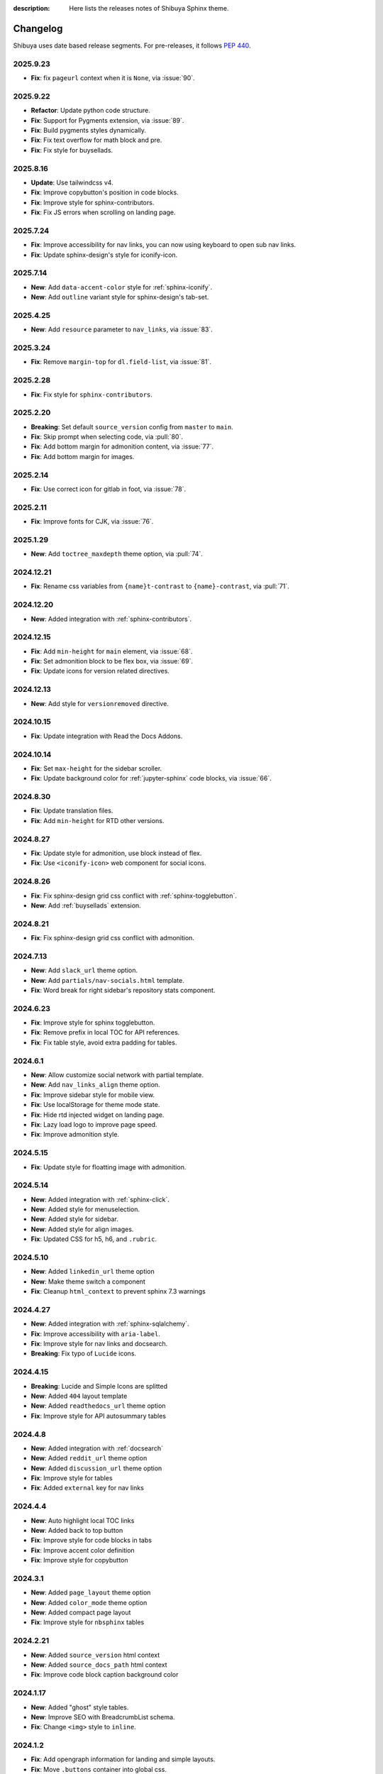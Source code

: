 :description: Here lists the releases notes of Shibuya Sphinx theme.

Changelog
=========

Shibuya uses date based release segments. For pre-releases, it follows :pep:`440`.

2025.9.23
---------

- **Fix**: fix ``pageurl`` context when it is ``None``, via :issue:`90`.

2025.9.22
---------

- **Refactor**: Update python code structure.
- **Fix**: Support for Pygments extension, via :issue:`89`.
- **Fix**: Build pygments styles dynamically.
- **Fix**: Fix text overflow for math block and pre.
- **Fix**: Fix style for buysellads.

2025.8.16
---------

- **Update**: Use tailwindcss v4.
- **Fix**: Improve copybutton's position in code blocks.
- **Fix**: Improve style for sphinx-contributors.
- **Fix**: Fix JS errors when scrolling on landing page.

2025.7.24
---------

- **Fix**: Improve accessibility for nav links, you can now using keyboard to open sub nav links.
- **Fix**: Update sphinx-design's style for iconify-icon.

2025.7.14
---------

- **New**: Add ``data-accent-color`` style for :ref:`sphinx-iconify`.
- **New**: Add ``outline`` variant style for sphinx-design's tab-set.

2025.4.25
---------

- **New**: Add ``resource`` parameter to ``nav_links``, via :issue:`83`.

2025.3.24
---------

- **Fix**: Remove ``margin-top`` for ``dl.field-list``, via :issue:`81`.

2025.2.28
---------

- **Fix**: Fix style for ``sphinx-contributors``.

2025.2.20
---------

- **Breaking**: Set default ``source_version`` config from ``master`` to ``main``.
- **Fix**: Skip prompt when selecting code, via :pull:`80`.
- **Fix**: Add bottom margin for admonition content, via :issue:`77`.
- **Fix**: Add bottom margin for images.

2025.2.14
---------

- **Fix**: Use correct icon for gitlab in foot, via :issue:`78`.

2025.2.11
---------

- **Fix**: Improve fonts for CJK, via :issue:`76`.

2025.1.29
---------

- **New**: Add ``toctree_maxdepth`` theme option, via :pull:`74`.

2024.12.21
----------

- **Fix**: Rename css variables from ``{name}t-contrast`` to ``{name}-contrast``, via :pull:`71`.

2024.12.20
----------

- **New**: Added integration with :ref:`sphinx-contributors`.

2024.12.15
----------

- **Fix**: Add ``min-height`` for ``main`` element, via :issue:`68`.
- **Fix**: Set admonition block to be flex box, via :issue:`69`.
- **Fix**: Update icons for version related directives.

2024.12.13
----------

- **New**: Add style for ``versionremoved`` directive.

2024.10.15
----------

- **Fix**: Update integration with Read the Docs Addons.

2024.10.14
----------

- **Fix**: Set ``max-height`` for the sidebar scroller.
- **Fix**: Update background color for :ref:`jupyter-sphinx` code blocks, via :issue:`66`.

2024.8.30
---------

- **Fix**: Update translation files.
- **Fix**: Add ``min-height`` for RTD other versions.

2024.8.27
---------

- **Fix**: Update style for admonition, use block instead of flex.
- **Fix**: Use ``<iconify-icon>`` web component for social icons.

2024.8.26
---------

- **Fix**: Fix sphinx-design grid css conflict with :ref:`sphinx-togglebutton`.
- **New**: Add :ref:`buysellads` extension.

2024.8.21
---------

- **Fix**: Fix sphinx-design grid css conflict with admonition.

2024.7.13
---------

- **New**: Add ``slack_url`` theme option.
- **New**: Add ``partials/nav-socials.html`` template.
- **Fix**: Word break for right sidebar's repository stats component.

2024.6.23
---------

- **Fix**: Improve style for sphinx togglebutton.
- **Fix**: Remove prefix in local TOC for API references.
- **Fix**: Fix table style, avoid extra padding for tables.

2024.6.1
--------

- **New**: Allow customize social network with partial template.
- **New**: Add ``nav_links_align`` theme option.
- **Fix**: Improve sidebar style for mobile view.
- **Fix**: Use localStorage for theme mode state.
- **Fix**: Hide rtd injected widget on landing page.
- **Fix**: Lazy load logo to improve page speed.
- **Fix**: Improve admonition style.

2024.5.15
---------

- **Fix**: Update style for floatting image with admonition.

2024.5.14
---------

- **New**: Added integration with :ref:`sphinx-click`.
- **New**: Added style for menuselection.
- **New**: Added style for sidebar.
- **New**: Added style for align images.
- **Fix**: Updated CSS for h5, h6, and ``.rubric``.

2024.5.10
---------

- **New**: Added ``linkedin_url`` theme option
- **New**: Make theme switch a component
- **Fix**: Cleanup ``html_context`` to prevent sphinx 7.3 warnings


2024.4.27
---------

- **New**: Added integration with :ref:`sphinx-sqlalchemy`.
- **Fix**: Improve accessibility with ``aria-label``.
- **Fix**: Improve style for nav links and docsearch.
- **Breaking**: Fix typo of ``Lucide`` icons.

2024.4.15
---------

- **Breaking**: Lucide and Simple Icons are splitted
- **New**: Added ``404`` layout template
- **New**: Added ``readthedocs_url`` theme option
- **Fix**: Improve style for API autosummary tables

2024.4.8
--------

- **New**: Added integration with :ref:`docsearch`
- **New**: Added ``reddit_url`` theme option
- **New**: Added ``discussion_url`` theme option
- **Fix**: Improve style for tables
- **Fix**: Added ``external`` key for nav links

2024.4.4
--------

- **New**: Auto highlight local TOC links
- **New**: Added back to top button
- **Fix**: Improve style for code blocks in tabs
- **Fix**: Improve accent color definition
- **Fix**: Improve style for copybutton

2024.3.1
--------

- **New**: Added ``page_layout`` theme option
- **New**: Added ``color_mode`` theme option
- **New**: Added compact page layout
- **Fix**: Improve style for ``nbsphinx`` tables

2024.2.21
---------

- **New**: Added ``source_version`` html context
- **New**: Added ``source_docs_path`` html context
- **Fix**: Improve code block caption background color

2024.1.17
---------

- **New**: Added "ghost" style tables.
- **New**: Improve SEO with BreadcrumbList schema.
- **Fix**: Change ``<img>`` style to ``inline``.

2024.1.2
--------

- **Fix**: Add opengraph information for landing and simple layouts.
- **Fix**: Move ``.buttons`` container into global css.

2024.1.1
--------

- **Breaking**: ``--sy-rc-theme`` CSS variable has been removed in favor of :ref:`accent-colors`.
- **Breaking**: Several CSS variable names are changed.
- **Breaking**: ``light_css_variables`` and ``dark_css_variables`` theme option has been removed.
- **New**: Added many pre-defined :ref:`accent-colors`.
- **New**: Added style for ``sphinx-gallery`` and ``xarray``, via :issue:`20`.
- **New**: Added **simple** and **landing** layout templates.
- **New**: Added two image containers.
- **Fix**: Improve style for ``sphinx-design``, ``jupyter-sphinx``, and etc.
- **Fix**: Improve style for search page.

2023.10.26
----------

- Add ``gitlab_url`` and ``bitbucket_url``
- Update Twitter icon to X icon
- Integrate with numpydoc extension
- Improve CSS for ``sphinx.ext.autosummary`` extension
- Add ``light-only`` and ``dark-only`` class

2023.10.5
---------

- Fix deprecated links in relations.html and searchbox.html

2023.9.3
--------

- Improve sidebar CSS for compatibility
- Add an alias template of ``localtoc.html``
- Add deprecated warning templates of ``relations.html`` and ``searchbox.html``
- Improve CSS for ``nbsphinx`` extension
- New feature for global TOC configuration
- Improve CSS for global TOC

2023.7.28
---------

- Remove current ``hreflang`` link
- Fix nested TOC links, via :issue:`7`
- Use theme color for code blocks, via :issue:`5`
- Remove version parameter on assets URLs

2023.7.16
---------

- Fix multiple languages links for index pages
- Add ``hreflang`` links for SEO
- Add locale data of theme templates

2023.7.15
---------

- Change multiple languages configuration

2023.7.14
---------

- Add YouTube link
- Improve style for versions and languages
- Improve breadcrumbs style
- Add expand and collapse global TOC

2023.7.11
---------

- Fix style for genindex
- Add breadcrumbs for small screen
- Move TOC controllers to breadcrumbs block
- Move RTD versions to left sidebar
- Add multiple languages switcher

2023.6.30
---------

- Fix normalize toc with ``xml.etree``
- Fix local toc style
- Fix style of main part for large screen

2023.6.27
---------

- Fix style of copybutton for dark code mode
- Fix style for modindex page

2023.6.25
---------

- Apply ``dark_css_variables`` in templates
- Fix code block style in dark code mode for sphinx design
- Fix colors for API docs in dark code mode
- Fix stderr background for ``nbsphinx``

2023.6.21
---------

- Add support for ``sphinx-togglebutton`` extension
- Add support for ``nbsphinx`` extension
- Rename template ``partials/sidebar-links`` to ``partials/globaltoc-above``
- Add template ``extensions/buysellads``

2023.6.18
---------

- Fix edit this page link
- Fix nav links style
- Update style for :ref:`jupyter-sphinx`

2023.6.8
--------

- Add external-link icon for external nav links
- Add highlight background color for search results
- Fix search results page nav links for mobile devices
- Add native built-in carbon ads

2023.6.7
--------

- Fix ``scroll-margin-top`` for sections
- Change "edit this page" link
- Add an option to use your own Ethical Ads publisher ID
- Update navbar links style
- Add navbar children links

2023.3.19
---------

- Enable ``repo-stats`` sidebar by default
- Improve colors for dark mode

2023.3.11
---------

- Auto resize announcement banner
- Fix context for readthedocs

2023.3.7
--------

- Add "edit this page" in sidebar
- Add GitHub / Gitlab repository stats
- Fix versions on css files


2023.3.5
--------

- Add dark code mode
- Improve style for print media
- Improve style for sphinx-design


2023.3.2
--------

- Improve style for quotes
- Add github link on nav bar


2023.3.1
--------

- Fix margins for "kbd"
- Add style for sphinx-tabs
- Improve style for code blocks


2023.2.25a2
-----------

- Fix templates when ``pageurl`` is None
- Improve opengraph with more theme options
- Tweak style, fix for a11y
- Move theme switch to site head
- Add logos and colors

2023.2.23a1
-----------

Initial release.
